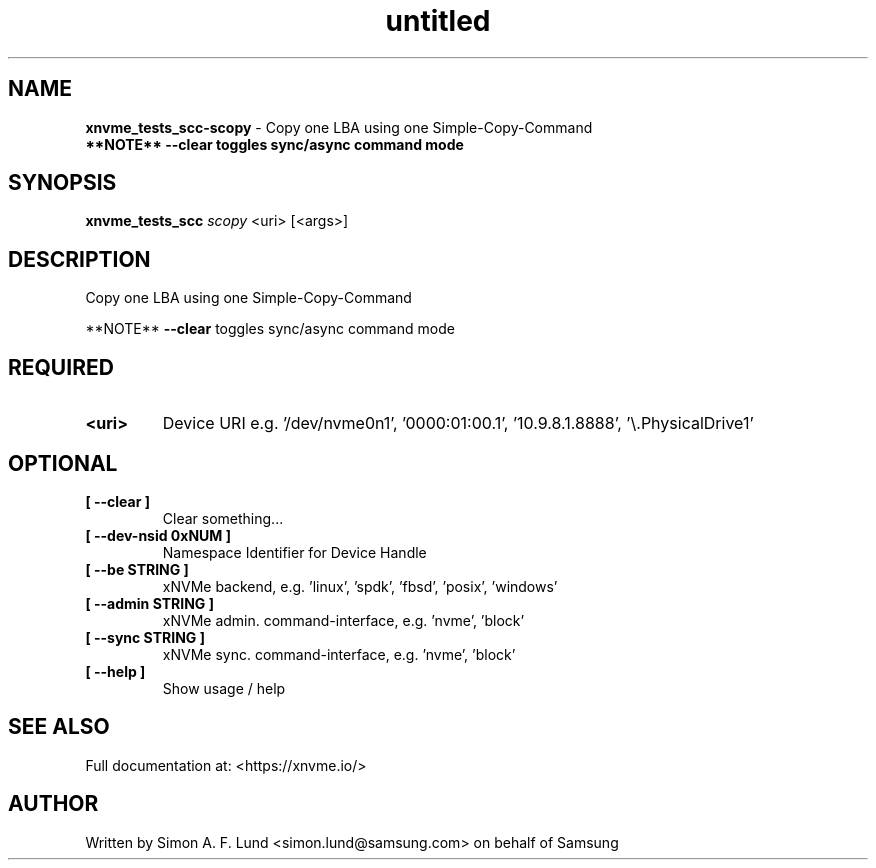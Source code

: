 .\" Text automatically generated by txt2man
.TH untitled  "18 May 2022" "" ""
.SH NAME
\fBxnvme_tests_scc-scopy \fP- Copy one LBA using one Simple-Copy-Command
\fB
.RE
\fB**NOTE** \fB--clear\fP toggles sync/async command mode
.SH SYNOPSIS
.nf
.fam C
\fBxnvme_tests_scc\fP \fIscopy\fP <uri> [<args>]
.fam T
.fi
.fam T
.fi
.SH DESCRIPTION
Copy one LBA using one Simple-Copy-Command
.RE
.PP
**NOTE** \fB--clear\fP toggles sync/async command mode
.SH REQUIRED
.TP
.B
<uri>
Device URI e.g. '/dev/nvme0n1', '0000:01:00.1', '10.9.8.1.8888', '\\.\PhysicalDrive1'
.RE
.PP

.SH OPTIONAL
.TP
.B
[ \fB--clear\fP ]
Clear something\.\.\.
.TP
.B
[ \fB--dev-nsid\fP 0xNUM ]
Namespace Identifier for Device Handle
.TP
.B
[ \fB--be\fP STRING ]
xNVMe backend, e.g. 'linux', 'spdk', 'fbsd', 'posix', 'windows'
.TP
.B
[ \fB--admin\fP STRING ]
xNVMe admin. command-interface, e.g. 'nvme', 'block'
.TP
.B
[ \fB--sync\fP STRING ]
xNVMe sync. command-interface, e.g. 'nvme', 'block'
.TP
.B
[ \fB--help\fP ]
Show usage / help
.RE
.PP


.SH SEE ALSO
Full documentation at: <https://xnvme.io/>
.SH AUTHOR
Written by Simon A. F. Lund <simon.lund@samsung.com> on behalf of Samsung
